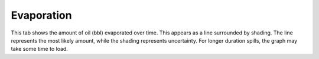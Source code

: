 .. keywords
   evaporation

Evaporation
^^^^^^^^^^^^^^^^^^^^^^^^^^^^^^

This tab shows the amount of oil (bbl) evaporated over time. This appears as a line surrounded by shading. The line represents the most likely amount, while the shading represents uncertainty. For longer duration spills, the graph may take some time to load.
